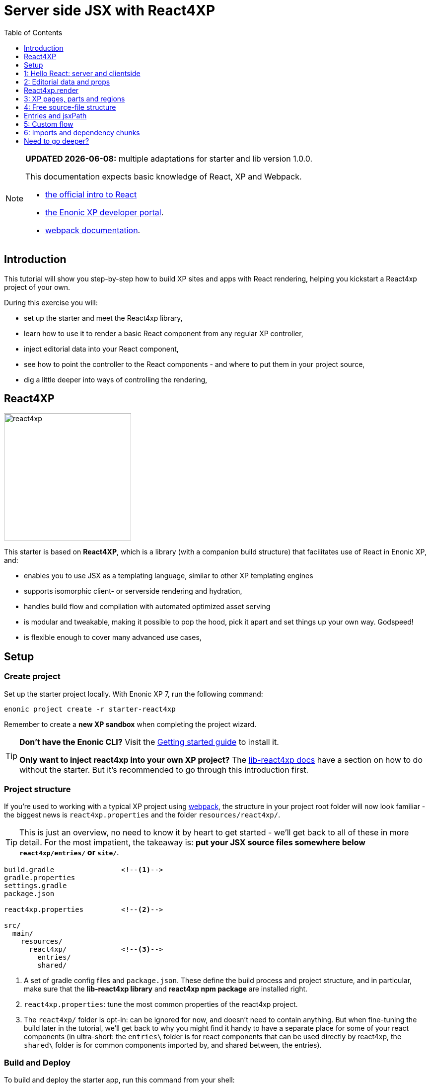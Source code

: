 = Server side JSX with React4XP
:toc: right
:toclevels: 1
:imagesdir: media/


[NOTE]
====
**UPDATED {docdate}:** multiple adaptations for starter and lib version 1.0.0.

This documentation expects basic knowledge of React, XP and Webpack.

* https://reactjs.org/tutorial/tutorial.html[the official intro to React]
* https://developer.enonic.com/start[the Enonic XP developer portal].
* https://webpack.js.org/guides/getting-started/[webpack documentation].


====



== Introduction

This tutorial will show you step-by-step how to build XP sites and apps with React rendering, helping you kickstart a React4xp project of your own.

During this exercise you will:

- set up the starter and meet the React4xp library,
- learn how to use it to render a basic React component from any regular XP controller,
- inject editorial data into your React component,
- see how to point the controller to the React components - and where to put them in your project source,
- dig a little deeper into ways of controlling the rendering,


== React4XP

image:react4xp.svg[title="React4xp logo",width=256px]

This starter is based on *React4XP*, which is a library (with a companion build structure) that facilitates use of React in Enonic XP, and:

* enables you to use JSX as a templating language, similar to other XP templating engines
* supports isomorphic client- or serverside rendering and hydration,
* handles build flow and compilation with automated optimized asset serving
* is modular and tweakable, making it possible to pop the hood, pick it apart and set things up your own way. Godspeed!
* is flexible enough to cover many advanced use cases,


== Setup

=== Create project

Set up the starter project locally. With Enonic XP 7, run the following command:

[source,bash]
----
enonic project create -r starter-react4xp
----

Remember to create a *new XP sandbox* when completing the project wizard.

[TIP]
====
*Don't have the Enonic CLI?* Visit the https://developer.enonic.com/start[Getting started guide] to install it.

*Only want to inject react4xp into your own XP project?* The https://github.com/enonic/lib-react4xp/blob/master/README.md[lib-react4xp docs] have a section on how to do without the starter. But it's recommended to go through this introduction first.
====


=== Project structure

If you're used to working with a typical XP project using https://developer.enonic.com/templates/webpack[webpack], the structure in your project root folder will now look familiar -
the biggest news is `react4xp.properties` and the folder `resources/react4xp/`.

TIP: This is just an overview, no need to know it by heart to get started - we'll get back to all of these in more detail. For the most impatient, the takeaway is: *put your JSX source files somewhere below `react4xp/entries/` or `site/`*.

[source,files]
----
build.gradle                <--1-->
gradle.properties
settings.gradle
package.json

react4xp.properties         <--2-->

src/
  main/
    resources/
      react4xp/             <!--3-->
        entries/
        shared/

----

<1> A set of gradle config files and `package.json`. These define the build process and project structure, and in particular, make sure that the *lib-react4xp library* and *react4xp npm package* are installed right.
<2> `react4xp.properties`: tune the most common properties of the react4xp project.
<3> The `react4xp/` folder is opt-in: can be ignored for now, and doesn't need to contain anything. But when fine-tuning the build later in the tutorial, we'll get back to why you might find it handy to have a separate place for some of your react components (in ultra-short: the `entries\` folder is for react components that can be used directly by react4xp, the `shared\` folder is for common components imported by, and shared between, the entries).



=== Build and Deploy

To build and deploy the starter app, run this command from your shell:

[source, bash]
----
enonic project deploy
----

Accept starting the sandbox.

[NOTE]
====
To verify that your app started successfully, you should find an entry similar to this in the sandbox log:

`2019-04-09 13:40:40,765 INFO ... Application [<name.of.your.app>] installed successfully`
====

{zwsp} +
{zwsp} +

Now you're ready to get started with the *6 example lessons* - starting from the basics:

- link:#hello_react_page[1: Hello React: server and clientside]
- link:#editorial_props[2: Editorial props]
- link:#xp_pages_parts[3: XP pages, parts and regions]
- link:#free_structure[4: Free source-file structure]
- link:#custom_flow[5: Custom flow]
- link:#imports_chunks[6: Imports and dependency chunks]


{zwsp} +
{zwsp} +

[[hello_react_page]]
== 1: Hello React: server and clientside

React4xp is made to cover many ways of combining XP and react. Let's start with a simple scenario: just displaying a working react component in content studio. We'll first do that in the serverside rendered way (this is the react4xp default). And afterwards add an option flag that turns the rendering into clientside-rendering instead.

We'll do this by adding a regular XP page controller we'll call _hello-react_:

.Files involved:
[source,files]
----
site/pages/hello-react/
  hello-react.xml
  hello-react.jsx
  hello-react.es6
----

These files are not included in the starter - use your copy/paste skills and remember that `hello-react` must be identical between file names and folder name.

=== Code

First, we need a *page definition* XML file. Just XP boilerplate:

.hello-react.xml:
[source,xml,linenums,options="nowrap"]
----
<page>
  <display-name>Hello React</display-name>
  <description>Super simple example</description>
  <form />
</page>
----

Next, we'll add the *react component*. This displays a "Hello world" heading, and we'll add some simple functionality to it: every time you click the message, it will update a number in the next line and print a message in the console. This is to show that we're rendering an _active_ react component; we're not only using JSX as an XP templating language for static HTML - although sure, you could do that too if you want.

Obviously, the actual updating step is done with vanilla JS instead of actual react, just to keep everything as simple as possible. We'll look at stateful/dynamic components later.

.hello-react.jsx
[source,javascript,options="nowrap"]
----
import React from 'react';

let bottleCount = 99;
function dropBottle() {
    bottleCount--;
    console.log(bottleCount, 'bottles of beer on the wall.');
    document.getElementById('counter').innerText = bottleCount;
};

export default (props) => <div onClick={dropBottle}>
    <h1>Hello world!</h1>
    <p>Click me: <span id="counter">{bottleCount}</span> bottles of beer on the wall.</p>
</div>;
----

[NOTE]
====
One thing is mandatory for this to work, shown in the last line: the JSX file *must default-export a function* that *_may_ take a props object* and *_must_ return a react component*. More on this link:#entries[later].

Apart from that, you can use ordinary ES6 and import and nest other JS, react components and third-party stuff from node_modules in the regular way (there is a caveat or two here. We'll get back to that too later).
====
Finally, we'll add a bare-bone *page controller* that calls the rendering engine:

.hello-react.es6:
[source,javascript,linenums,options="nowrap"]
----
const portal = require('/lib/xp/portal');
const React4xp = require('/lib/enonic/react4xp');       // <1>

exports.get = function(request) {                       // <2>
    const entry = portal.getComponent();                // <3>
    const props = null;

    return React4xp.render(                             // <4>
        entry,
        props,
        request,
        {
            id: "react4xpApp",                          // <5>
            body:                                       // <6>
                `
                    <html>
                        <head></head>
                        <body class="xp-page">
                            <div id="react4xpApp"></div>
                        </body>
                    </html>
                `
        }
    )
};
----




That's it.

If you've used XP before, you'll probably note that there's no HTML view file, no `thymeleaf.render`, and so on - in this example, react4xp completely handles the page view. The essential thing here is that at the end of the `get` function, *react4xp in a single _.render_ call creates a _full_ XP response object that makes react work.*

What's going on in the controller?

<1> In line 2, `React4xp` is imported from the library.
<2> In line 4, we pick up the `request` data. The render call needs it to know the rendering context.
<3> In line 5, we get the XP component data. Used directly in the `.render` call, it's a convenient shortcut for react4xp to "this XP component", for finding the same-name react component in the same folder: _hello-react.jsx_. React4xp has more ways to refer to react components, or _entries_ (we'll get to that under link:#_react4xp_render[the render call] and link:#jsxPath[jsx paths]).
<4> In line 8, the juicy bit: *the actual render call*. The rendered response from it can be returned directly from the `get` function, since `.render` creates an object with a `body` HTML string and a `pageContributions` attribute with everything needed (more about this link:#_react4xp_render[below]).
<5> In line 13, the `id` attribute _"react4xpApp"_ is set in the *options* argument of `.render` (lines 12-20). This is the unique ID we're giving to the react component, and the HTML id of the target element where react will render the component in the end. Note that the same ID is found in an element in the HTML `body`:
<6> In lines 14-19, we're hardcoding a `body` option, an HTML string as a base for the output, with a _"react4xpApp"_ ID element. In many cases you can do without this string but here it's needed for the output, since react itself doesn't like to render the tags `<html>`, `<head>`, `<body>` or anything outside of a containing root tag (such as `<!DOCTYPE html>`).

[[first_setup_render]]
=== Setup and first render

If you've added those 3 files, let's get this rendered!

1. Compile the project (`enonic project deploy` in a terminal from root) and start the sandbox (`enonic sandbox start`),
2. Navigate your browser to `localhost:8080/admin`. Log in to XP and open Content Studio (if you haven't already, you'll need to link:https://market.enonic.com/vendors/enonic/content-studio[install Content Studio] in XP).
3. Create a new site and edit it. Use the new _Hello-react_ page controller, store that change. You should now see something like this:

[.thumb]
image:hello_cs.png[title="Editing in Content Studio: Hello World. Click to see a high-res version", width=1024px]

{zwsp} +

[start=4]
4. Click _Preview_ on the top to open a new tab and view the content outside of Content Studio:

[.thumb]
image:hello_bottles.png[title="Rendering: Hello World and some bottles on a wall somewhere. Bet you clicked this screenshot, didn't you?", width=768px]

{zwsp} +

Clicking somewhere on the rendered text in the preview window will trigger the `dropBottle` function from _hello-react.jsx_, and modify the DOM and output a message in the browser console. Look at those bottles go!

{zwsp} +

[[static_cs_rendering]]
==== Two notes on the rendering before we move on:
====
*STATIC RENDERING IN CONTENT STUDIO*

If you clicked the rendering _inside XP Content Studio_ instead of a preview tab, you'd notice there was *no bottle-counting*. This is on purpose: react functionality may intervene with the Content Studio editorial workflow, or even disrupt Content Studio itself. Therefore, the `request` argument is used in `React4xp.render` to handle this automatically: inside Content Studio, you'll only see the rendering as a regular static XP preview / placeholder instead of active react.

NOTE: Later, we'll look at two other rendering functions: `.renderBody` and `.renderPageContributions`. These are intended for use cases where it's good to be more explicit than `React4xp.render`. For that reason, they _don't automatically handle this for you_. Usually, you should still keep your components from being client-activated inside Content Studio, but you'll have to handle it yourself. link:#custom_flow[Example 4 shows you how].
====

====
*SLOW FIRST SERVERSIDE RENDERING*

You may also have noticed that it took a few seconds for the very first rendering to be displayed, either here or in the edit/browse mode in Content Studio. That's the *Nashorn server-side rendering engine warming up*. It reads and caches the basics (notably, some necessary polyfilling, react and react-dom) for performance.

We're looking into mitigating this delay in the future, but for now, this is nice to know: *This delay only happens when your app is restarted*, i.e. you restart XP entirely, or redeploy the app. Setting up a continuous build with XP devmode instead, helps. For the react4xp starter, here's how:

`enonic sandbox start <yourSandBoxName> --dev` in one terminal (from anywhere), and

`enonic project deploy && gradlew react4xp_components compileXP -t` from project root in another terminal. Reply _No_ if it asks you to start the sandbox here.
====


[[hello_output]]
=== Output

Okay, back to the rendering of the page -? Open the *page source* code in the browser. Here's what `React4xp.render` created - the response the client receives on the initial page request:

[source,html,options="nowrap"]
----
<html>
<head></head>
<body class="xp-page">

    <div id="react4xpApp">
        <div data-reactroot="">                     <!--1-->
            <h1>Hello world!</h1>
            <p>Click me: <span id="counter">99</span> bottles of beer on the wall. </p>
        </div>
    </div>

    <script src="(...your.app.service) /react4xp/externals.489d97cdf.js"></script>      <!--2-->
    <script src="(...your.app.service) /react4xp-client/"></script>                     <!--3-->
    <script src="(...your.app.service) /react4xp/site/pages/hello-react/hello-react.js"></script>  <!--4-->
    <script defer>
        React4xp.CLIENT.hydrate(                                                        <!--5-->
            React4xp['site/pages/hello-react/hello-react'],
            "react4xpApp",
            null,
            1, 0);
    </script>
</body>
</html>
----
We can see this whole output is actually the `body` HTML string we passed into the `React4xp.render` call in the controller - but *a lot has been inserted*. Most importantly, three assets are loaded into the client.

(The asset URLs are shortened for readability, and because some details may vary. At my computer for example, the `(...your.app.service)` part actually looks like: `/admin/site/preview/default/draft/hello-react/_/service/com.enonic.app.react4xp/`)

<1> At the top, we see the `<div id="react4xpApp">` target container, now filled with a server-side rendering of the react component. At this point it's only static markup, but it will be activated during step 5 below.
<2> The first asset is `externals.<contenthash>.js`: this is react and react-dom bundled together. They are served from XP instead of from a CDN. If you want to read more about why, or how to tweak the externals, see the link:https://www.npmjs.com/package/react4xp-runtime-externals[externals docs on NPM].
<3> The second loaded asset is a client-wrapper, available in the browser's namespace as `React4xp.CLIENT`. For more, see the link:https://www.npmjs.com/package/react4xp-runtime-client[client wrapper docs on NPM].
<4> The third asset is the compiled version of _hello-react.jsx_, with the react component and the `dropBottle` routine. During `React4xp.render`, react4xp used the `component` data to locate this asset _after_ compiling. The react component gets an identifier string, `site/pages/hello-react/hello-react`, which is called a _jsxPath_ in react4xp. We'll link:#jsxPath[cover jsxPaths in more detail later], but for now you just need to know that this identifier is also used when loading this asset into the the browser's namespace: `React4xp['site/pages/hello-react/hello-react']`.
<5> Finally, the trigger. The CLIENT wrapper calls link:https://www.npmjs.com/package/react4xp-runtime-client#hydrate[hydrate] to activate react in the serverside-rendered asset `React4xp['site/pages/hello-react/hello-react']` in the target container `"react4xpApp"`. Now the `dropBottle` function works! We haven't added any props yet, hence the `null` argument. The final two digits `1, 0` are internal react4xp housekeeping, flagging some possible need for client-side postprocessing.

NOTE: The assets are served by lib-react4xp services. Most of them (_react4xp-client_ and the content-hashed assets) are optimized for client-side caching, to minimize repeated requests.


=== Client-side rendering

Sometimes you might want or need to skip the server-side rendering of a react component, and relay the react rendering entirely to the browser. This a one-line operation in `React4xp.render`. Let's return to *the controller*:


.hello-react.es6:
[source,javascript,linenums,options="nowrap"]
----
const portal = require('/lib/xp/portal');
const React4xp = require('/lib/enonic/react4xp');

exports.get = function(request) {
    const entry = portal.getComponent();
    const props = null;

    return React4xp.render(
        entry,
        props,
        request,
        {
            id: "react4xpApp",
            body:
                `
                    <html>
                        <head></head>
                        <body class="xp-page">
                            <div id="react4xpApp"></div>
                        </body>
                    </html>
                `,
            clientRender: true                          // <1>
        }
    )
};
----
<1> On the server, a truthy `clientRender` flag in the _options_ object makes the server skip the HTML rendering (in _this_ particular `.render` call. Mixing up clientside and serverside rendering across different places hasn't been tested very much, but it should work fine).

If you compare with link:#hello_output[the serverside-rendered example], the `clientRender` flag causes the *rendered output* to change slightly, changing the behavior in the browser.

[source,html,options="nowrap"]
----
<html>
<head></head>
<body class="xp-page">

    <div id="react4xpApp"></div>    <!--1-->

    <!--2-->
    <script src="(...your.app.service) /react4xp/externals.489d97cdf.js"></script>
    <script src="(...your.app.service) /react4xp-client/"></script>
    <script src="(...your.app.service) /react4xp/site/pages/hello-react/hello-react.js"></script>

    <script defer>
        React4xp.CLIENT.render(     <!--3-->
            React4xp['site/pages/hello-react/hello-react'],
            "react4xpApp",
            null,
            1, 0);
    </script>
</body>
</html>
----
<1> As expected, the target container is no longer filled with a serverside-rendered HTML representation of the react component. Instead, the browser fills in the DOM from scratch in step 3 below.
<2> The compiled assets and their URLs are exactly the same as in the serverside version.
<3> The trigger is changed: the `React4xp.CLIENT` wrapper calls link:https://www.npmjs.com/package/react4xp-runtime-client#render[render] and makes the browser build the DOM inside the target element from scratch (instead of calling `React4xp.CLIENT.hydrate`, which activates/replaces existing HTML). The function signatures of `React4xp.CLIENT.render` and `React4xp.CLIENT.hydrate` are identical.

NOTE: As link:#static_cs_rendering[mentioned before], this only applies _outside_ of Content Studio. The `clientRender` flag does not change anything inside Content Studio: still server-side rendered static HTML.

Apart from these differences behind the scenes, the page will look and behave the same when presented to the user.

Finally, it's worth mentioning a special case where you might want to _temporarily_ clientside-render a component:

[TIP]
====
You might get _serverside runtime errors_ in the react components that you write. The Nashorn rendering engine will dump an error message and some suspected code in the server log - but it's not always easy to make sense of those.

Often, switching over to _clientside rendering_ for that particular react component, will give you a better/sourcemapped error message in the browser console, making your debugging life easier.
====

Okay, ready for the next example lesson?

{zwsp} +
{zwsp} +

[[editorial_props]]
== 2: Editorial data and props

Here we'll spice up our react component a little bit by using `props` to insert editorial data from XP into the react component.

We'll modify the same files you created above:

.Files involved:
[source,files]
----
site/pages/hello-react/
  hello-react.xml
  hello-react.jsx
  hello-react.es6
----

=== Code

Now let's change the files some more so we can use Content Studio to input some data into the react rendering.

We start with some standard XP procedure: defining the data in the *page definition* XML file. This file is the same as in example 1, but we're adding a few link:https://developer.enonic.com/docs/xp/stable/cms/input-types[input fields] under `<form>`. `greeting`, `greetee`, `counted` and `startCount` are the basis for the initial props of the react component:

.hello-react.xml:
[source,xml,linenums,options="nowrap"]
----
<page>
  <display-name>Hello React</display-name>
  <description>Editorial example</description>
    <form>
        <input type="TextLine" name="greeting">
            <label>What's the greeting?</label>
            <default>Hello</default>
            <occurrences minimum="1" maximum="1"/>
        </input>

        <input type="TextLine" name="greetee">
            <label>Who shall we greet?</label>
            <default>world</default>
            <occurrences minimum="1" maximum="1"/>
        </input>

        <input type="TextLine" name="counted">
            <label>What are the things on the wall?</label>
            <default>bottles of beer</default>
            <occurrences minimum="1" maximum="1"/>
        </input>

        <input type="Long" name="startCount">
            <label>How many of them are there?</label>
            <default>99</default>
            <occurrences minimum="1" maximum="1"/>
        </input>
    </form>
</page>
----

Next, we'll modify the *react component* so that it displays data from a `props` object, instead of hardcoding everything.

.hello-react.jsx
[source,javascript,options="nowrap"]
----
import React from 'react';


function makeThingDropper(droppableProp, initialCountProp) {
    let currentCount = initialCountProp;
    return () => {
        currentCount--;
        console.log(currentCount.toString(), droppableProp, 'on the wall.');
        document.getElementById('counter').innerText = currentCount;
    };
}

export default (props) => {
    const dropThing = makeThingDropper(props.droppableThing, props.initialCount);
    return (
        <div onClick={dropThing}>
            <h1>
                {props.message} {props.messageTarget}!
            </h1>
            <p>
                Click me: <span id="counter">{props.initialCount}</span> {props.droppableThing} on the wall.
            </p>
        </div>
    );
}
----

[TIP]
====
`props` are of course the standard react way to do this. It all is. As long as a _props => reactComponent_ function is default-exported, react4xp accepts standard valid ES6/JSX.

Although, if you think that the _makeObjectDropper_ closure thing is a strange way to do something react itself could do better... I can't argue with that. Just trying to stay focused on one thing at a time.
====

And lastly, we'll hook them together: modify *the controller* to fetch the data we defined in XML, then use a `props` object to inject the data into the react component:

[[controller_with_props]]
.hello-react.es6:
[source,javascript,linenums,options="nowrap"]
----
const portal = require('/lib/xp/portal');
const React4xp = require('/lib/enonic/react4xp');


exports.get = function(request) {
    const entry = portal.getComponent();

    const content = portal.getContent();                    // <1>
    const pageConfig = (content.page || {}).config || {};

    const props = {                                         // <2>
        message: pageConfig.greeting,                       // <3>
        messageTarget: pageConfig.greetee,
        droppableThing: pageConfig.things,
        initialCount: pageConfig.startCount
    };

    return React4xp.render(
        entry,
        props,                                              // <4>
        request,
        {
            id: "react4xpApp",
            body: `
                <html>
                    <head></head>
                    <body class="xp-page">
                        <div id="react4xpApp"></div>
                    </body>
                </html>
            `
        }                                                   // <5>
    )
};

----

<1> Fetching the content data defined in the XML (and in the next line, we're unpacking it into `pageConfig` while choosing that missing data should just display emptiness, not throw an error).
<2> The `props` object is just any standard JS object. So the data can of course come from anywhere you want and take any shape - with one exception: `props` needs to be *serializable*, so functions can't be passed here!
<3> Connecting the field names in `pageConfig` from _hello-react.xml_ to the prop names that _hello-react.jsx_ needs.
<4> See how this makes the first two arguments of `React4xp.render` analogous to XP's `thymeleaf.render` template engine? The first argument, `entry`, is just a reference to what should be rendered (_react component_ ~ _template_), and the second one is a collection of data injected into it (_props_ ~ _model_).
<5> To keep things simpler and clearer, just remove the `clientRender` flag from the previous example.

There it is, now let's take a look!

=== Setup and rendering

Compile the project, enter Content Studio Repeat (the first two steps in link:#first_setup_render[the previous setup]), and edit the content you created (double-click it to open a new tab).

You should still see it in the preview panel on the right (although, since you probably created the content without any data created along with it, it might not display much of the text. We'll fix that):

[.thumb]
image:hello_cs.png[link="media/hello_cs.png"title="Editing Hello World, same as before. Click to see a high-res version", width=1024px]

{zwsp} +

Now, when you click the preview panel, the page-config editing panel should open on the right, with the data fields containing the default text we defined. Once you click Apply/save, the preview panel to the left should update.

[.thumb]
image:hello_editorial.png[link="media/hello_editorial.png",title="Editing Hello World in the page-config panel in Content Studio. Click to see a high-res version!", width=1024px]

{zwsp} +

So now, it looks the same as before, but with editorial data instead of hardcoded text. Boring, and too similar to the previous example; just repeating "Hello World" might cause a little confusion. *Try adding your own data in the fields*, for example changing _"world"_ into _"link:https://montypython.fandom.com/wiki/Bruces_sketch[Bruce]"_ etc, to keep it clear.

*Apply/save* your new props, and the output should change again. But since we're still in Content Studio, it's justa static serverside-rendered update. To see the final rendering with your new data, all active, click _Preview_ on the top to open the page in a fresh tab:

[.thumb]
image:gday_bruce.png[title="Rendering: G'day Bruce. This is turning into one big philosophers' joke, isn't it?", width=768px]


=== Output

So did anything change in the rendered response, compared to link:#hello_output[the first serverside-rendered example]? Not all that much, actually. Depending on what data you inserted and the resulting `props`, your page source should look something like this:

[source,html,options="nowrap"]
----
<html>
<head></head>
<body class="xp-page">

    <!--1-->
    <div id="react4xpApp">
        <div data-reactroot="">
            <h1>G'day<!-- --> <!-- -->Bruce<!-- --> !</h1>
            <p>Click me: <span id="counter">42</span> <!-- -->tubes<!-- --> on the wall.</p>
        </div>
    </div>

    <!--2-->
    <script src="/admin/site/preview/default/draft/hello-react/_/service/com.enonic.app.react4xp/react4xp/externals.489d97cdf.js"></script>
    <script src="/admin/site/preview/default/draft/hello-react/_/service/com.enonic.app.react4xp/react4xp-client/"></script>
    <script src="/admin/site/preview/default/draft/hello-react/_/service/com.enonic.app.react4xp/react4xp/site/pages/hello-react/hello-react.js"></script>

    <script defer>
        React4xp.CLIENT.hydrate(
            React4xp['site/pages/hello-react/hello-react'],
            "react4xpApp",
            {                           <!--3-->
                "message": "G'day",
                "messageTarget": "Bruce",
                "droppableThing": "tubes",
                "initialCount": 42,
                "react4xpId": "react4xpApp"
            },
            1, 0
        );
    </script>
</body>
</html>

----
<1> Since we removed the `clientRender` flag again, the target container `react4xpApp` comes filled from the server. But now with a rendering with _your_ texts from `props` already inserted.
<2> There's still no change in the asset URLs, but since we changed _hello-react.jsx_, the content of _hello-react.js_ has of course been recompiled.
<4> The `props` are used in the clientside `.hydrate` call. For convenience, the `id` is automatically added as the `react4xpId` prop. Handy for use cases where a react component needs to uniquely identify itself.


{zwsp} +
{zwsp} +

[[_react4xp_render]]
== React4xp.render

Now might be a good time to take a closer look at the `.render` call from the ES6 controller in link:#controller_with_props[the example above]:

====
React4xp's `.render` is a one-in-all shorthand function for a lot of use cases. Basically, take any HTML string and pass it through `.render` as a `body` option, and react4xp will insert the react component into the HTML string and add any necessary page contributions to make it all work.

*Signature*, analogous to thymeleaf's familiar `render(view, model`) signature - but with some extra parameters and a full XP response object returned:

`{body, pageContributions} = React4xp.render(entry, props, request, options);`

*Parameters:*

- `entry` (mandatory, string or component object): this is the reference to the "template", the react component to be rendered. If it's a JSX file with the same name in the same folder as an XP component, simply use the `portal.getComponent()` object here. In this example,  it's the _hello-react_ page, but you can do the same thing from part or layout controllers too. We'll come back to a more specific way to reference files anywhere in your project, under link:#jsxPath[jsx path]. By the way, a react component that is used by react4xp this way is called link:#entries[an entry].
- `props` (optional object, must be serializable): data model passed into the react component.
- `request` (link:https://developer.enonic.com/docs/xp/stable/framework/http[XP request object], kind of optional, but _mandatory for react activation_): This is to keep the component rendered static and serverside-render if the rendering happens inside XP content studio. No browser react activation (or client-side rendering) happens inside content studio, you only get a visualization from the initial `props`. Special case: if `request` is omitted/falsy, page-contributions rendering is completely skipped. Note: the .render `options` argument is still valid: the rendered static HTML is still inserted into the HTML from the added `body`, and `pageContributions` are still added.
- `options` (optional object): additional options to control the rendering:

** `id` (string): ID of the component, matching the ID of an element in `body`. React will render into that container element, replacing whatever was already there. If missing, a random ID is generated.
** `body` (string): HTML string, a base for the returned `body`. Can be a hardcoded string, or come from a thymeleaf/mustache/XSLT render, and so on. Just make sure the `id` option matches an HTML id here (what happens if not? React4xp creates a target element with that ID, last in the root element of `body`). If there's no `body` option, a matching-ID `<div>` target container is generated.

** `pageContributions` (object): you might already have some page contributions you want to return together with the ones generated by react4xp. Same way as with `body`, just add them here to pass them through `render`. Order: the ones you add here are output before the ones rendered.
** `clientRender` (boolean): if `true` (truthy, actually), the server-side rendering is skipped (in live mode and previews. Inside content studio's browser or edit modes, you still only get a static server-side rendered representation).

*Returns* an link:https://developer.enonic.com/docs/xp/stable/framework/http[XP response object] with these main attributes:

- `body`: react rendered to HTML string. When server-side rendered, the whole HTML is inserted into the matching-id element inside the `body` option (if the `body` option is added. If not, a surrounding div is used). When client-side rendered, no HTML is inserted into `body` (or the generated container) - that's left to the client.
- `pageContributions`: a regular link:https://developer.enonic.com/docs/xp/stable/cms/contributions[XP page contributions] object. Includes everything the browser needs to activate (or client-side render) the react component: auto-compiled assets for the entry (_hello-react.js_ in this example) and whatever it may depend on (most importantly, react and react-dom in an _externals_ asset), and a client-side react4xp wrapper asset. These are all optimized and served to the client by react4xp services.
====

`.render` is just one way. React4xp has other, more detailed and flexible ways of rendering, we'll link:#custom_flow[look at those] in a bit.



{zwsp} +
{zwsp} +

[[xp_pages_parts]]
== 3: XP pages, parts and regions

Now that you know the basic structure of rendering, let's expand the scope and...

* Make a general link:https://developer.enonic.com/docs/xp/stable/cms/components[XP Page Controller] with a working XP Region - still rendered with react.
* Make a react-rendered link:https://developer.enonic.com/docs/xp/stable/cms/components#part[XP part] that can be dragged into the Region (along with any other such XP component: layouts, other parts, text or image components, fragments)
* See the *default behavior* of `React4xp.render`: what happens if we skip some _options_ parameters or all of them?


.Files involved:
[source,files]
----
site/parts/
  good-day/
    good-day.xml
    good-day.es6
    different-greeting.jsx
----



=== Code

*The part definition* is still pretty unremarkable, but now there's a `greetee` TextLine input field, ready to add some editorial text from Content Studio.

.good-day.xml:
[source,xml,linenums,options="nowrap"]
----
<?xml version="1.0" encoding="UTF-8" standalone="yes"?>
<part>
    <display-name>Good day React</display-name>
    <description>Greeting with two props, one of them editorial</description>
    <form>
        <input type="TextLine" name="greetee">
            <label>Who shall we greet?</label>
            <occurrences minimum="1" maximum="1"/>
            <default>Earth</default>
        </input>
    </form>
</part>
----

*The react entry* is even more minimal this time:

.different-example.jsx
[source,javascript,linenums,options="nowrap"]
----
import React from 'react';

export default (props) => <p className="different-greeting">{props.message} {props.messageReceiver}!</p>;
----

But note that instead of using the name of the part itself (_"good-day.jsx"_), the entry is called "_different-example.jsx_". Also, we're using two react props `message` and `messageReceiver` (and a classname, just to mark the `p` element in the output HTML).

Moving on to the rendering call in *the part controller*:

.good-day.es6:
[source,javascript,linenums,options="nowrap"]
----
const portal = require('/lib/xp/portal');
const React4xp = require('/lib/enonic/react4xp');

exports.get = function(request) {

    const component = portal.getComponent();

    const props = {                                     // <1>
        message: "G'day",
        messageReceiver: component.config.greetee
    };

    return React4xp.render(
        "site/parts/hello-react/different-greeting",    // <2>
        props,
        request,
        { clientRender: true }                          // <3>
    );

};
----

Some things to note, especially compared with the previous example:

<1> Here we're adding the top-level *props*: info passed into the react component as it's created. This of course corresponds to the props we're using in the react entry _different-example.jsx_ above. If you're used to the _model_ concept from the thymeleaf/mustache templates in XP, `props` is pretty much the same. The first prop, `message`, is just hardcoded. But it could be a string from anywhere in the controller: the second prop, `messageReceiver` is fetched from the XP part's own config data - the `greetee` field we defined in the part descriptor _good-day.xml_ above.
<2> In the previous example, we added `component` here, to refer to the jsx file with the same name in the same folder. We could do that here too, if we wanted to point to a react entry called `site/parts/good-day/good-day.jsx`. But we'll use a custom string instead, to refer to a specific JSX entry: _different-greeting.jsx_ in the folder _site/parts/good-day/_. This string is the *jsxPath* of the entry _different-greeting.jsx_: jsxPaths is the way to refer to a react entry anywhere in your project - we'll look closer at link:#entries[entries] and link:#jsxPath[jsxPath] in a moment. For now, just note that we're using the entire path down to _site/_, and skipping the ".jsx" file extension.
<3> In the `options` parameter, we're only adding a `clientRender: true` flag. This makes the renderer skip serverside-HTML-rendering and _only_ generate the page contributions needed for clientside-rendering (in XP live view and preview windows _outside content studio_, that is. Inside content studio, you'll only see an inactive serverside rendering anyway).

[TIP]
====
Remember how in the previous example, _hello-react.es6_, we added the parameters `id` and `body` to the _.render_ options? We could use them here too, but they aren't needed. The `body` option is only a surrounding HTML string that the rendered react will be inserted into - but in this case we're making a standalone XP Part which XP will insert into a Page anyway. So no extra `body` is needed (although _.render_ will generate a container element anyway, a placeholder for the react rendering process to work). As for the `id` option: since that's missing, the react component will just get a generated random ID (automatically shared with the generated container element).
====


*Okay, enough - time to run the example!*

[[_setup_and_render]]
=== Setup and render

Let's add it to a page in Content Studio and render it:

1. Run `enonic project deploy` from your shell, start the sandbox and point your browser to `localhost:8080/admin`.
2. Log in to XP and open Content Studio.
3. Create some content, anything with a Region will do (so not the _hello-react_ page from the first example, but maybe a Site with the Default page controller from the starter, or a https://market.enonic.com/vendors/enonic/landingpage-lib[a landing page]).
4. Insert the new Part into the Region, and select the XP Part you just made, _Good day React_:

[.thumb]
image:gday_earth.png[title="Content studio preview: G'day Earth.", width=768px]


[start=5]
5. Of course, having both "Hello World" and "G'day Earth" in the same project might cause a little confusion. Better enter *"Bruce"*  into the _"Who shall we greet"_ textfield, to keep it clear. Apply/save to see the props change immediately; serverside-rendered since we're in content studio.
6. Enter the preview to view the content outside of Content Studio. You should now see, _clientside_-rendered:

[.thumb]
image:gday_bruce.png[title="Final rendering with an editorially changed prop: G'day Bruce.", width=768px]


=== Output

If we dig into *the output page source* of the preview tab, the HTML is similar to what we got from the previous example. Depending on your content and local setup, it'll look something like this:

[source,html,options="nowrap"]
----
...
<body class="xp-page">
    <div id="react4xp_da5aa513-55aa-4787-a208-14cb8921b572">
        <div class="default-page" data-reactroot="">
            <div data-portal-region="main" class="xp-region">
                <div data-portal-component-type="part" id="_23744858"></div> <!--1-->
            </div>
        </div>
    </div>
    <script src="(...your.app.service) /react4xp/externals.489d97cdf.js"></script>
    <script src="(...your.app.service) /react4xp-client/"></script>
    <script src="(...your.app.service) /react4xp/site/parts/good-day/different-greeting.js"> <!--2-->
    </script>
    <script defer>
        React4xp.CLIENT.render(                                   // <3>
            React4xp['site/parts/good-day/different-greeting'],   // <4>
            "_23744858",                                          // <5>
            {
                "message": "G'day",
                "messageReceiver": "Bruce",
                "react4xpId": "_23744858"
            }
        );
    </script>
</body>
...
----

Most notable differences from the first example:

<1> The target container now has a random ID (since we didn't add an `id` option in the controller). And it's initially empty; because of the `clientRender:true` flag, there was no rendered HTML from the server.
<2> Since we selected a named entry with the jsxPath, the full path to the _compiled_ entry asset is inserted.
<3> Again because of the `clientRender:true` flag, the browser is calling `.render` instead of `.hydrate`. `React4xp.CLIENT.render` has link:https://www.npmjs.com/package/react4xp-runtime-client#render[the same signature] as `React4xp.CLIENT.hydrate`: `(entry, targetElementId, props)`.
<4> So the client wrapper renders our react entry...
<5> ...and inserts it into the empty target container, the one matching the (generated) unique ID.

[TIP]
====
We only added the `message` and `messageReceiver` props in the controller. The last prop, `react4xpId`, is the unique ID of the component, same as the target container element ID. It's always added as a prop for each entry, conveniently helping if you need to separate multiple instances of the same component (e.g. allowing them to share a common redux store without meddling with each other's state).
====

{zwsp} +
{zwsp} +

[[free_structure]]
== 4: Free source-file structure

{zwsp} +
{zwsp} +

[[entries_and_jsxpath]]
== Entries and jsxPath

We've mentioned React4xp _entries_ and their _jsxPath_ earlier. Here are the details about what they are (feel free to just skim through this, move on with the next examples, and use this for reference later):

[[entries]]
====

*ENTRIES*

React4xp is structured around _entries_. An entry is just *a React component that can be accessed by react4XP*. They are the _only_ react files that react4xp can use directly.

An entry is pretty much just a *standard JSX file*, that follows two requirements (link:media/entries_howto.png[cheatsheet]):

1. *default-exports a function*, this function _may_ take a `props` argument (serializable JS object) and _must_ return a react component (pure functional component or old-school React Component), and
2. is located either in a folder either below *_/site/_* or below one of the *entryDirs* folders listed in _react4xp.properties_ (see also jsxPath below).


.A mental model (image links to another cheatsheet):
image:entries.png[link="media/entries_cheatsheet.png",title="React4xp Entries basic structure. Controllers can use entries, entries can import anything", width=600px]

Think of *entries as "bridge elements"*. On the XP/server side, you have the controllers with their backend XP flow, logic and XP lib imports. Entries are the beginning of the frontend side (although the same code is also used for serverside-rendering): they do regular frontend-style ES6 logic and can *import* stuff from NPM/node_modules, your own logic, nested react components, whatever - even other entries.

React4xp handles them in build-time and runtime: locates entries, compiles them into *entry assets* (under _/build/resources/main/assets/react4xp_), and serves them to the client.

Entries become separate *root level react apps*. Good to know if you display more than one entry on a page - which you can, but you might also consider using just one entry for the root, and multiple imports in it.

For example, earlier in this tutorial we've seen the entries _hello-react.jsx_ and _different-greeting.jsx_, they are compiled into the assets _hello-react.js_ and _different-greeting.js_.
====

[[jsxPath]]
====
*JSX PATH*

Each entry is identified by its own _jsxPath_.

Short and brutal: the jsxPath is a name string generated from the path and filename of the compiled asset after building, relative to _/build/resources/main/assets/react4xp/_ - without file extension.

During development though, these *3 rules* are probably easier:

1. If you use the `component` object like in link:#hello_react_page[the first example], you can ignore the jsxPath. `React4xp.render` will use the component object to find an entry with the same folder/same name as a part/page/layout controller.

But if you need to access an entry from a different folder - from anywhere actually - here's *how to find the jsxPath of an entry*:

[start=2]
2. If an entry's source file is a JSX under _/src/main/resources/_ *_site/_*, the jsxPath is the source file's path relative to _/src/main/resources/_ - unix-style and without file extension.
* So the jsxPath will start with `site/...` etc (and the asset will be compiled into a folder below _/build/resources/main/assets/react4xp/_ *_site/_*, and so on).
3. Or, using the setup from the starter, you can also put your entries under _src/main/resources/_ *_react4xp/entries_*. Then the jsxPath (and compiled-asset path) will be relative to _/entries/_ instead.
* Actually, you can control this with the `entryDirs` property in _react4xp.properties_. The starter has added `entryDirs=entries` here, but this is a comma-separated list of folder names relative to _src/main/resources/react4xp/_. Remember, if you add more entryDirs or replace `entries`, the jsxPaths will always be relative to those new entryDirs.

* *For example:* add `../myComponents` to entryDirs: `entryDirs=entries,../myComponents`. Since entryDirs and the "../" are relative to _src/main/resources/react4xp/_, the new entry source folder is _src/main/resources/myComponents/_. Now new JSX files can be put there, and get a jsxPath relative to that. So the entry _src/main/resources/myComponents/_ *_app/myEntry.jsx_* will get the jsxPath `"app/myEntry"`, and will be compiled to the entry asset _/build/resources/main/assets/react4xp/app/myEntry.js_.

If you're ever unsure: after building, all the *jsxPaths of all the available entries* are stored in _build/resources/main/assets/react4xp/entries.json_. This file is generated by webpack during build. It's also used by the runtime, so it shouldn't be deleted or edited!

NOTE: jsxPaths are not actually file system paths, but *static name strings*. So avoid shortcuts and relative references like `../`, etc.
====




Okay, time to move on to the next example and lesson!

{zwsp} +
{zwsp} +

[[custom_flow]]
== 5: Custom flow

* Use the *jsxPath* to refer to a specific *entry* (and get to know what they are)


In this example we won't use `.render`.
Instead, we'll look at a more explicit syntax that gives you better control and opportunities for logic steps when you handle your entry.

We'll construct *a data-holding React4xp object* from an entry, manipulate it a little,
and use its built-in _separate_ methods for rendering the `body` and `pageContributions` for the controller response.

Other options demonstrated here: we will...

* use a thymeleaf template. It will have a target container for the react rendering, with an ID that comes from the data-holding object and is inserted by thymeleaf. When this template HTML string is rendered, we're _passing it through_ the `.renderBody` step.
* make some raw XP page contributions too, before rendering. They will contain a script with inserted editorial data. Then that `pageContributions` object is _passed through_ `.renderPageContributions`, adding it to the React4XP page contributions
* use a link:#jsxPath[jsxPath] to point to an entry outside of XP's _/site/_ structure.

.Files involved:
[source,files]
----
react4xp/entries/
  ColorThing.jsx
site/parts/custom-flow/
  custom-flow.xml
  custom-flow.html
  custom-flow.es6
----




=== Code

*The part definition* again defines some editorial data: `color`.

.custom-flow.xml:
[source,xml,linenums,options="nowrap"]
----
<part>
  <display-name>CustomFlow example</display-name>
  <description>AKA. The color thing</description>
  <form>
    <input name="color" type="TextLine">
      <label>What's the color of the thing?</label>
      <occurrences minimum="1" maximum="1"/>
      <default>red</default>
    </input>
  </form>
</part>
----


*The react entry* uses that `color` from `props`, both as text and inline style:

.ColorThing.jsx:
[source,javascript,linenums,options="nowrap"]
----
import React from 'react';

export default (props) =>
  <div style={{border: `1px dotted ${props.color}`,margin:"5px",padding:"5px" }}>
    <h2>The {props.color} thing</h2>
    <p style={{color: props.color}}>Hey, I'm pretty {props.color}!</p>
  </div>;
----

*The Thymeleaf view* receives the ID of the target container element from Thymeleaf:


.custom-flow.html
[source,html,linenums,options="nowrap"]
----
<div>
    <p>Here comes the thing:</p>
    <div data-th-id="${targetId}"></div>
</div>
----


Finally, *the controller*:

.custom-flow.es6
[source,javascript,linenums,options="nowrap"]
----
const portal = require('/lib/xp/portal');
const React4xp = require('/lib/enonic/react4xp');
const thymeleaf = require('/lib/thymeleaf');

const view = resolve('custom-flow.html');

exports.get = function(request) {
    const component = portal.getComponent();

    const reactObj = new React4xp('ColorThing');            // <1>

    reactObj
        .setProps({ color: component.config.color })
        .uniqueId();                                        // <2>

    const model = {
        targetId: reactObj.react4xpId                       // <3>
    };
    const preRenderedBody = thymeleaf.render(view, model);

    const preExistingPageContributions = {
        bodyEnd: `<script>
        	console.log('Okay, rendered the ${reactObj.props.color} thing.');
        		</script>`
    };                                                      // <3>

    return {                                                // <4>

        body: reactObj.renderBody({
            body: preRenderedBody,                          // <5>
        }),

        pageContributions: (
            request.mode === 'live' ||                      // <6>
            request.mode === 'preview'
        ) ?
            reactObj.renderPageContributions({              // <7>
                pageContributions: preExistingPageContributions
            }) :
            undefined
    }
};
----


<1> Constructing the data-holding React4XP object `reactObj`. The constructor takes *one mandatory argument*: an link:#entries[entry reference]. Just like the first argument in `.render`, the entry reference can be a link:#jsxPath[jsxPath] OR an XP component object. Here it's a jsxPath. So why is `ColorThing`, and _only_ that, the jsxPath to _ColorThing.jsx_? Because the JSX file is at the root level of the React4XP entries base folder: _src/main/resources/react4xp/entries_.
<2> The React4XP object has setter methods that return the object itself, so you can set any optional attributes with a chained builder pattern like here. The uniqueId() method generates a unique ID of the object (and the target container element that uses `model.targetId`). If an object doesn't have an ID, this will be called by default when rendering (so we could have just skipped it here). The order of the setter methods doesn't matter. This example is equivalent to:
	`reactObj.setProps({color: component.config.color});`
	`reactObj.uniqueId();`
<3> We can read attributes from `reactObj` before the rendering. At this point, the ID (`react4xpId`) and `props` are set in it. We read them out and inject them into the thymeleaf model and some random page contributions.
<4> Here, `body` and `pageContributions` are rendered separately: `.renderBody` and `.renderPageContributions`. Remember that this is different from `.render` which does everything in one go.
<5> The Thymeleaf-rendered `preRenderedBody` is passed through `.renderBody` in a `body` parameter. This insert the rendered react into the `preRenderedBody`. Again, the `body` parameter is optional - if we don't submit it, `.renderBody` will just generate a target container with a matching ID.
<6> The other difference from `.render`: _there's no automatic selection of rendering mode here_. If we want to *avoid active client-side JS running in Content Studio's _edit_ and _inline_ modes*, we now need to do it manually: detect the viewing mode from the `request` object and just skip the pageContributions.
<7> `.renderPageContributions` renders the necessary page contributions for activating the entry in the client. Same way as how we passed `body` through `.renderBody`, we pass `preExistingPageContributions` through `.renderPageContributions` (as the optional `pageContributions` parameter) to _add_ them to the rendered pageContributions.

[NOTE]
====
Just like the `.render` method in example 2, we can control `.renderBody` and `.renderPageContributions` with the `clientRender` parameter. In this example, we called them both without it (so `body` is rendered on the server-side into the HTML, and `.hydrate` is called on the body in the client, instead of `.render`).

Make sure the `clientRender` parameter *matches between the two rendering functions*. If we add it to `.renderBody` (and it's true/truthy), it should be in `.renderPageContributions` too.
====

*Okay, let's take a look!*


=== Setup

Like in link:#_setup_and_render[the setup in example 2], open Enonic XP Content Studio, add the new part to some content, select and edit it and change the Color of the Thing to some HTML compliant color string, for example "blue".

Save, and it should look something like this:

[.thumb]
image:the-blue-thing2.png[title="Rendered text in Content Studio is blue, and says: the blue thing" width=1068px]


=== Output

If we open it in Preview and look at the browser console, we also see that the little `console.log` script from the controller has picked up the same `color` prop from the React4XP object:

[.thumb]
image:the-blue-thing.png[title="Rendered preview looks the same as in Content Studio, but now we also see that the expected output was printed in the browser console." width=1068px]


*The output page source* should be similar to this:

[source,html,options="nowrap"]
----
<body>
    <main data-portal-region="main" class="xp-region">

        <div data-portal-component-type="part">
            <p>Here comes the thing:</p>
            <div></div>
            <div id="_99689402">
                <div style="border:1px dotted blue;margin:5px;padding:5px" data-reactroot="">
                    <h2>The <!-- -->blue<!-- --> thing</h2>
                    <p style="color:blue">Hey, I'm pretty <!-- -->blue<!-- --> !</p>
                </div>
            </div>
        </div>

    </main>
    <script src="(...) react4xp/externals.88e80cab5.js"></script>
    <script src="(...) react4xp-client/"></script>

    <script>console.log('Okay, rendered the blue thing.');</script>

    <script src="(...) react4xp/ColorThing.js"></script>
    <script defer>React4xp.CLIENT.hydrate(React4xp['ColorThing'], "_99689402", {
        "color": "blue",
        "react4xpId": "_99689402"
    });</script>
</body>
----

NOTE: the random but matching ID (_uniqueId_) of the target container and in the `React4xp.CLIENT.hydrate` call.


{zwsp} +
{zwsp} +

[[imports_chunks]]
== 6: Imports and dependency chunks

Finally, a slightly more life-like example. Looking at these features:

- We'll stay with the syntax from the previous example. That lets us make a part with *multiple entries* - both different entries and re-using multiple instances of the same entry. In the previous example we saw how to pass `body` and `pageContributions` through a rendering step. Here, we'll use that for *chaining*: builing them gradually by passing them through the rendering steps of all the entries.
- *Importing stuff* into entries - third-party JS libs etc, nested react components, etc, or nesting an entry in another.
- *Dependency chunks*: using only source folder structure, we can easily get webpack to compile and pack code into controlled bundles, e.g. code that's frequently used together in the client, served in an optimized way by XP.

.Files involved:
[source,files]
----
react4xp/
  entries/
    mySubfolder/                <!--1-->
      BuilderClickerEntry.jsx
  myChunk/                      <!--1-->
    BuilderClicker.jsx
site/parts:
  /chaining/
    chaining.jsx
    chaining.xml
    chaining.html
    chaining.es6
----

<1> Just make a mental note of the two added subfolders.

=== Code

The first entry:

.react4xp/entries/mySubfolder/BuilderClickerEntry.jsx:
[source,JavaScript]
----
import React from 'react';

import BuilderClicker from '../../myChunk/BuilderClicker';

export default (props) => <div className="builderclicker-entry">
		<BuilderClicker {...props} />
	</div>;
----

Some repetition from before: remember how *JSX files below `react4xp/entries` will be compiled to entries, with a jsxPath relative to that folder and without the file extension*? So this will be an entry with the jsxPath `mySubfolder/BuilderClickerEntry`.

It's functionally pretty slim, it doesn't do much except import another React component, `react4xp/myChunk/BuilderClicker` and pass the props down to it. Since `BuilderClicker` is not under `react4xp/entries`, it's not an entry and can't be used by React4XP. Which is why it needs an entry like this.


*A slightly heavier, non-entry React component:*

.react4xp/myChunk/BuilderClicker.jsx:
[source,javascript,linenums,options="nowrap"]
----
import React from 'react';

class BuilderClicker extends React.Component {
    constructor(props) {
        super(props);
        this.state = {
            first: props.first,
            second: props.second,
        }
    };

    // Doubles the 'first' or 'second' string in state, depending on the key.
    makeMore = (key) => {
        this.setState({[key]: this.state[key] + " " + this.state[key]});
    };

    render() {
        return <div className="builderclicker">
            <h3 style={{color:"green"}}>
                <span onClick={() => this.makeMore('first')}
                      style={{cursor: "pointer"}}
                      className="first">{this.state.first}
                </span> <span onClick={() => this.makeMore('second')}
                      style={{cursor: "pointer"}}
                      className="second">{this.state.second}</span>
            </h3>
        </div>;
    }
};

export default (props) => <BuilderClicker {...props} />;
----


`BuilderClicker` displays two texts in one line, and builds more by doubling each of the texts whenever they are clicked in the browser.

This is a _non-entry_ React component, that will be imported by several of the entries in this example (`BuilderClickerEntry` is one of them). Because of its source file location, `BuilderClicker` will be compiled into a highly reuseable, optimized and auto-handled chunk called `myChunk`:

==== Chunks:


*JSX files that are _not_ under `site/` or `react4xp/_entries` won't be compiled into entries*. They don't have a jsxPath, and *need to be imported by an entry* to be used in React4XP (or to be precise: they must be part of an import tree with an entry on top).

*Everything that's imported from files in other subfolders below `react4xp/` will be compiled into chunks*. These are "sub-library" code bundles with the same name as the subfolder. They are *optimized* for repeated loading and runtime import, and cached for reuse, with a cache-busting content hash added to the file name.

Chunks are made to be *fire-and-forget:* you don't need to handle them in any way after naming the subfolders and importing the contents correctly. React4xp takes care of them during serving, caching and server-side rendering.

One recommended usage - an entry as a bridge between React4xp and more heavyweight React components:

[TIP]
====
*Since the chunks are most optimized, it's recommended to keep the entries slim and put as much of the heavy and reusable stuff as possible into chunks.* Also, it's best to keep the non-entries in chunks: each JSX entry is compiled to its own separate JS file. If an entry imports a non-entry piece of code that's _not in a chunk either_, it will just be compiled into the entry's JS "bundle", making it more heavy-weight.
====


*Another entry in the part:*

.site/parts/chaining/chaining.jsx:
[source,javascript,linenums,options="nowrap"]
----
import React from 'react';
import BuilderClickerEntry from '../../../react4xp/_entries/mySubfolder/BuilderClickerEntry';

export default (props) => <BuilderClickerEntry {...props} />;
----

Three things to note here:

* An entry can import and nest another entry just fine (if you should ever need to),
* The same React component, `BuilderClicker`, is imported from its chunk more than once in the same part (but only loaded once in the client),
* The two instances of it are functional and independent in the client. The fact that it's imported into the part through two different entries doesn't matter for this - we'll show this by using _this_ entry twice in the controller.


*The part definition* doesn't define anything editorial this time:

.site/parts/chaining/chaining.xml:
[source,xml]
----
<part>
  <display-name>Chaining</display-name>
  <description>Multiple react components, chaining, nesting, hydration</description>
  <form />
</part>
----


*The part view* has two target containers (with hardcoded IDs) and a horizontal divider, and clearly expects some more containers to be added:

.site/parts/chaining/chaining.html:
[source,html,linenums,options="nowrap"]
----
<div class="chaining-example">
    <h1>04 - Chaining Example</h1>
    <p>These two target containers existed in the HTML:</p>
    <div id="a-target-container"></div>
    <div id="another-target-container"></div>

    <hr style="display:block; margin:20px; width:100%; height:1px; border:1px dotted #aaa;"/>
    <p>The rest of the containers don't exist before rendering, but are inserted at the end:</p>
</div>
----


And finally, the juicy part controller:


.site/parts/chaining/chaining.es6:
[source,javascript,linenums,options="nowrap"]
----
const portal = require('/lib/xp/portal');
const thymeleaf = require('/lib/thymeleaf');
const React4xp = require('/lib/enonic/react4xp');

const view = resolve("chaining.html");

exports.get = function(request) {
    const component = portal.getComponent();

    const clientRender = (request.mode !== 'edit' && request.mode !== 'inline'); <!--1-->


    const firstReact4xpObj = new React4xp('mySubfolder/BuilderClickerEntry') <!--2-->
        .setId("a-target-container")
        .setProps({
            first: "Click",
            second: "ME!"
        });

    const secondReact4xpObj = new React4xp(component) <!--3-->
        .setId("another-target-container")
        .setProps({
            first: "No click ME!",
            second: "I do the exact same thing only better!"
        });

    // ------------------------------ A horizontal separator comes here in the view:
    // a new section where React4XP generates and inserts target containers where the
    // IDs didn't exist in the HTML


    const thirdReact4xpObj = new React4xp(component) <!--4-->
        .setId("a-third-container-doesnt-exist-but-will-be-generated") <!--5-->
        .setProps({
            first: "Here I am.",
            second: "Again."
        });


    let body = thymeleaf.render(view, {});

    body = firstReact4xpObj.renderBody({ body }); <!--6-->
    body = secondReact4xpObj.renderBody({ body, clientRender });
    body = thirdReact4xpObj.renderBody({ body });

    let pageContributions = firstReact4xpObj.renderPageContributions();
    pageContributions = secondReact4xpObj.renderPageContributions({
    	pageContributions,
    	clientRender
    });
    pageContributions = thirdReact4xpObj.renderPageContributions({ pageContributions });


    ['first', 'second', 'third', 'fourth'].forEach(cardinalNum => {	<!--7-->
        const notUniqueComp = new React4xp(
            	'site/parts/hello-react/hello-react'
            )
            .setId('this-is-not-unique')
            .setProps({ greetee: `${cardinalNum} repeated thing`});

        body = notUniqueComp.renderBody({ body });
        pageContributions = notUniqueComp.renderPageContributions({ pageContributions });
    });


    ['first', 'second', 'third', 'fourth'].forEach(cardinalNum => {
        const uniqueComp = new React4xp(
            	'site/parts/hello-react/hello-react'
            )
            .setId('this-id-is-unique').uniqueId() <!--8-->
            .setProps({ greetee: `${cardinalNum} unique thing`});

        body = uniqueComp.renderBody({body});
        pageContributions = uniqueComp.renderPageContributions({ pageContributions });
    });


    return { <!--9-->
        body,
        pageContributions: clientRender ?
            pageContributions :
            undefined,
    };
};

----


<1> *Content Studion and client-side rendering/hydration:* Just like we did in the previous example, it's a good idea to respond to XP's viewing mode: are the react components being displayed inside Content Studio (request.mode is 'edit' or 'inline')? If so, the client-side JS of Content  Studio may clash with react's JS. We're making a boolean `clientRender` for common control of all the entries in this part. This allows client-side rendering and hydration only outside Content Studio, and makes React4xp render static and un-hydrated HTML visualizations inside Content Studio - giving a visualization everywhere but activation only outside of Content Studio. Repetition: the `React4xp.render` shorthand function does all this automatically, if you prefer that.
<2> Importing `BuilderClicker` from `myChunk` a first time, through `BuilderClickerEntry`...
<3> ...and a sceond time, through the part's own entry (referred by `component`) which nests `BuilderClickerEntry`...
<4> ...and a third time, through the same part's own entry again.
<5> From here on down, none of the IDs will exist as target element IDs in the body. React4XP auto-handles this by inserting them at the end of `body`, in the order of chaining:
<6> *Chaining:* First creates a `body` starting point from the local Thymeleaf template. This is _passed through_ the `.renderBody` method of all the React4XP objects, each one expanding `body` by inserting either just a container element (`clientRender`) or rendering more React into it. `firstReact4xpObj` and `thirdReact4xpObj` will be server-side-rendered, `secondReact4xpObj` will be client-side-rendered. Note how *the `clientRender` parameter matches for each React4XP object*, between the `renderBody` and `.renderPageContributions` calls in the next step. `.renderPageContributions` works the same way: a `pageContributions` object is expanded with activating scripts for each time it passes through a React4XP object. `.renderPageContributions` only appends what's necessary, so that shared components and chunks etc aren't loaded more than once in the client.
<7> Making 4 unique React4XP objects from the same entry, with different props, and adding them to the chain. _They all have the same ID_ (`'this-is-not-unique'`), so they will be rendered and overwritten into the same container element - so only the last one of them survives and is visible.
<8>	So the lesson is to force the IDs to be unique, by adding a `.uniqueId()` call in each iteration. Now that the IDs are different, and they each get their own container element and all four are visibly rendered.
<9> And finally, outputting the results of the chain (although the pageContributions are skipped inside Content Studio).

[NOTE]
====
In this example we're making a new React4xp object for each rendering. An object can in principle be re-rendered, *but rendering a body or pageContribution will lock the ID* of the object.

In other words: we can use an _entry_ multiple times target1ing different container elements by using different React4XP objects. And we can render the same _React4XP object_ into the same container multiple times (if we should need to). But *trying to change the ID and target element will throw an error after an object's first rendering.*
====

=== Setup


Add this part the same way as in the previous examples and look at it in the Preview - you should see this:

[.thumb]
image:chaining2.png[title="You clicked, Sir? Why, I am but a humble screenshot!" width=1036px]

The few things worth confirming here:

* A *many-to-many relationship*: all of the entries and React4xp objects were visualized by a single part here. And some of the entries have been used in other parts and across several React4xp objects.
* This is but a humble screenshot, but in the actual Preview outside of Content Studio, the green rendered `BuilderClicker` instances are now *active* and respond to clicks as defined in `BuilderClicker`: clicking the first or second half of each of them doubles the clicked text (this activation happened in the `.hydrate` steps for server-side rendered entries, and in the actual rendering for client-side rendered ones).
* The clicks and reponses are *isolated* to the instance that was actually clicked: even though they are technically the same entry `BuilderClicker`, they each have their own state. This is not because `BuilderClicker` is nested differently in them, but because their ID's are different,
* There's only one "...repeated thing" but four "...unique thing", as explained above (point 7 and 8 in the controller code)

=== Output

*The output page source* to the client is much longer now. If you want to dive into that, it would look something like this:

.Huge page source:
[source,html]
----
<!DOCTYPE html>
<html>
    <head></head>

    <body>

        <main data-portal-region="main" class="xp-region">
            <div data-portal-component-type="part" class="chaining-example">
                <h1>04 - Chaining Example</h1>
                <p>These two target containers existed in the HTML:</p>

                <div id="a-target-container"> <!--1-->
                    <div class="builderclicker-entry" data-reactroot="">
                        <div class="builderclicker">
                            <h3 style="color:green">
                                <span style="cursor:pointer" class="first">Click</span>
                                <span style="cursor:pointer" class="second">ME!</span>
                            </h3>
                        </div>
                    </div>
                </div>

                <div id="another-target-container"></div> <!--1-->

                <hr style="display:block; margin:20px; width:100%; height:1px; border:0; border-bottom:1px dotted #aaa;"/>
                <p>The rest of the containers don't exist before rendering, but are generated and inserted at the end:</p>
                <br/>

                <div id="a-third-container-doesnt-exist-but-will-be-generated">  <!--2-->
                    <div class="builderclicker-entry" data-reactroot="">
                        <div class="builderclicker">
                            <h3 style="color:green">
                                <span style="cursor:pointer" class="first">Here I am.</span>
                                <span style="cursor:pointer" class="second">Again.</span>
                            </h3>
                        </div>
                    </div>
                </div>

                <div id="this-is-not-unique">  <!--3-->
                	<p data-reactroot="">Hello <!-- -->fourth repeated thing<!-- --> !</p>
                </div>

                <div id="this-id-is-unique_82264525">
                	<p data-reactroot="">Hello <!-- -->first unique thing<!-- --> !</p>
                </div>
                <div id="this-id-is-unique_92592361">
                	<p data-reactroot="">Hello <!-- -->second unique thing<!-- --> !</p>
                </div>
                <div id="this-id-is-unique_73808051">
                	<p data-reactroot="">Hello <!-- -->third unique thing<!-- --> !</p>
                </div>
                <div id="this-id-is-unique_54219185">
                	<p data-reactroot="">Hello <!-- -->fourth unique thing<!-- --> !</p>
                </div>
            </div>
        </main>

        <script src=" (...) /react4xp/externals.88e80cab5.js"></script>
        <script src=" (...) /react4xp-client/"></script>
        <script src=" (...) /react4xp/myChunk.b26b22ea4.js"></script>  <!--4-->

        <script src=" (...) /react4xp/mySubfolder/BuilderClickerEntry.js"></script>
        <script defer>
            React4xp.CLIENT.hydrate(
                React4xp['mySubfolder/BuilderClickerEntry'],
                "a-target-container",
                {
                    "first": "Click",
                    "second": "ME!",
                    "react4xpId": "a-target-container"
                }
            );
        </script>

        <script src=" (...) /react4xp/site/parts/chaining/chaining.js"></script>  <!--5-->
        <script defer>
            React4xp.CLIENT.render(
                React4xp['site/parts/chaining/chaining'],
                "another-target-container",
                {
                    "first": "No click ME!",
                    "second": "I do the exact same thing only better!",
                    "react4xpId": "another-target-container"
                }
            );
        </script>
        <script defer>
            React4xp.CLIENT.hydrate(
                React4xp['site/parts/chaining/chaining'],
                "a-third-container-doesnt-exist-but-will-be-generated",
                {
                    "first": "Here I am.",
                    "second": "Again.",
                    "react4xpId": "a-third-container-doesnt-exist-but-will-be-generated"
                }
            );
        </script>

        <script src=" (...) /react4xp/site/parts/hello-react/hello-react.js"></script> <!--5-->
        <script defer>
            React4xp.CLIENT.hydrate(
                React4xp['site/parts/hello-react/hello-react'], <!--3-->
                "this-is-not-unique",
                {
                    "greetee": "first repeated thing",
                    "react4xpId": "this-is-not-unique"
                }
            );
        </script>
        <script defer>
            React4xp.CLIENT.hydrate(
                React4xp['site/parts/hello-react/hello-react'],
                "this-is-not-unique",
                {
                    "greetee": "second repeated thing",
                    "react4xpId": "this-is-not-unique"
                }
            );
        </script>
        <script defer>
            React4xp.CLIENT.hydrate(
                React4xp['site/parts/hello-react/hello-react'],
                "this-is-not-unique",
                {
                    "greetee": "third repeated thing",
                    "react4xpId": "this-is-not-unique"
                }
            );
        </script>
        <script defer>
            React4xp.CLIENT.hydrate(
                React4xp['site/parts/hello-react/hello-react'],
                "this-is-not-unique",
                {
                    "greetee": "fourth repeated thing",
                    "react4xpId": "this-is-not-unique"
                }
            );
        </script>
        <script defer>
            React4xp.CLIENT.hydrate(
                React4xp['site/parts/hello-react/hello-react'],
                "this-id-is-unique_82264525",
                {
                    "greetee": "first unique thing",
                    "react4xpId": "this-id-is-unique_82264525"
                }
            );
        </script>
        <script defer>
            React4xp.CLIENT.hydrate(
                React4xp['site/parts/hello-react/hello-react'],
                "this-id-is-unique_92592361",
                {
                    "greetee": "second unique thing",
                    "react4xpId": "this-id-is-unique_92592361"
                }
            );
        </script>
        <script defer>
            React4xp.CLIENT.hydrate(
                React4xp['site/parts/hello-react/hello-react'],
                "this-id-is-unique_73808051",
                {
                    "greetee": "third unique thing",
                    "react4xpId": "this-id-is-unique_73808051"
                }
            );
        </script>
        <script defer>
            React4xp.CLIENT.hydrate(
                React4xp['site/parts/hello-react/hello-react'],
                "this-id-is-unique_54219185",
                {
                    "greetee": "fourth unique thing",
                    "react4xpId": "this-id-is-unique_54219185"
                }
            );
        </script>
    </body>
</html>

----


Just confirming what you surely guessed would happen:

<1> While the first and third React4XP objects were server-side rendered and hydrated, the second one was client-side rendered into an empty container.
<2> Several of the containers that were output weren't defined in the original Thymeleaf template, and were only rendered because the ID wasn't found.
<3> Only one container with _"this-is-not-unique"_ was rendered for the same reason: that ID had already been inserted. So all the corresponding React4XP objects were server-side rendered into that one. This would also happen with client-side rendering! Also look further down: the client is asked to `hydrate` all four instances, which will log errors in the console since the content doesn't match.
<4> React4xp automatically traced the dependency to `myChunk.<hash>.js` and added this import to the page contributions because that's where `BuilderClicker` comes from.
<5> Although several of the generated assets are _used_ more than once, the page contributions are trimmed for duplicates so each of them are only _downloaded to the client_ once.

== Need to go deeper?

Thats _most_ of what React4XP offers. For more technical details, some corner-case features, adaptability and more complex functionality, we will shortly release on the Enonic pages a full API overview and other in-depth documentation for the library and build setup.
